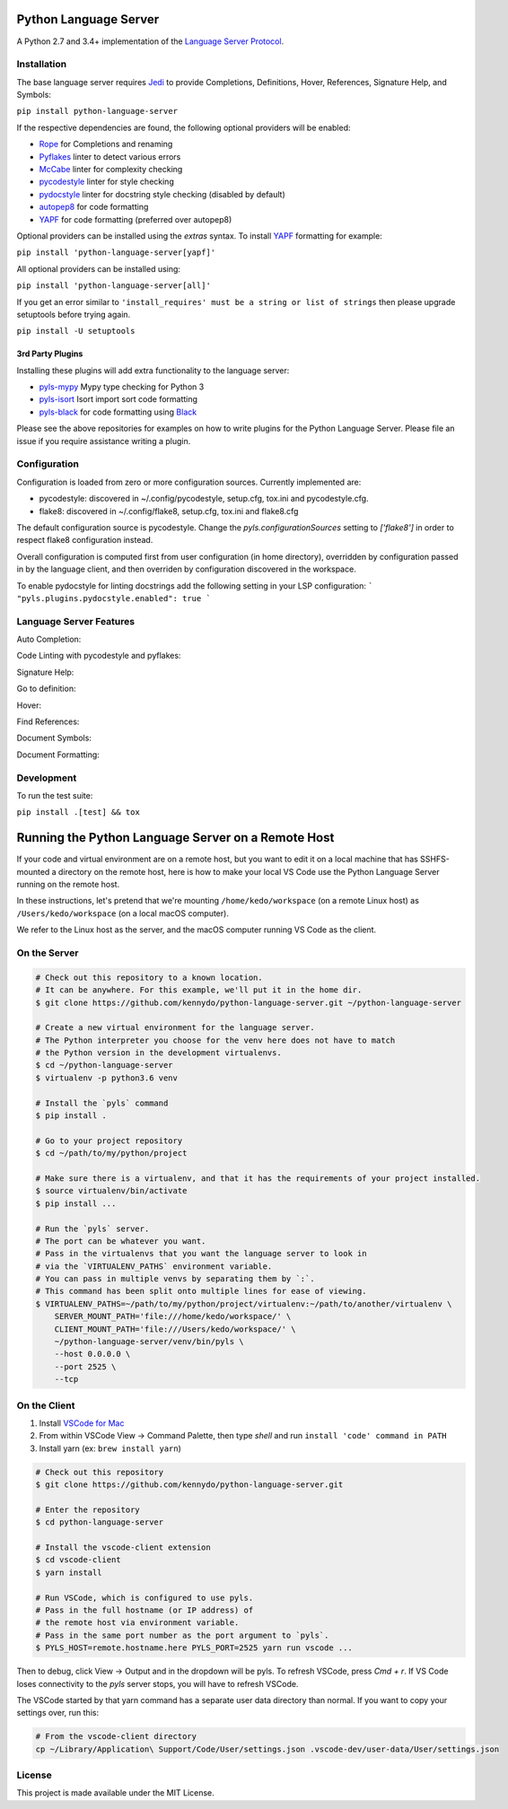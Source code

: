 Python Language Server
======================

.. image:: https://circleci.com/gh/palantir/python-language-server.svg?style=shield
    :target: https://circleci.com/gh/palantir/python-language-server

.. image:: https://ci.appveyor.com/api/projects/status/mdacv6fnif7wonl0?svg=true
    :target: https://ci.appveyor.com/project/gatesn/python-language-server

.. image:: https://img.shields.io/github/license/palantir/python-language-server.svg
     :target: https://github.com/palantir/python-language-server/blob/master/LICENSE

A Python 2.7 and 3.4+ implementation of the `Language Server Protocol`_.

Installation
------------

The base language server requires Jedi_ to provide Completions, Definitions, Hover, References, Signature Help, and
Symbols:

``pip install python-language-server``

If the respective dependencies are found, the following optional providers will be enabled:

* Rope_ for Completions and renaming
* Pyflakes_ linter to detect various errors
* McCabe_ linter for complexity checking
* pycodestyle_ linter for style checking
* pydocstyle_ linter for docstring style checking (disabled by default)
* autopep8_ for code formatting
* YAPF_ for code formatting (preferred over autopep8)

Optional providers can be installed using the `extras` syntax. To install YAPF_ formatting for example:

``pip install 'python-language-server[yapf]'``

All optional providers can be installed using:

``pip install 'python-language-server[all]'``

If you get an error similar to ``'install_requires' must be a string or list of strings`` then please upgrade setuptools before trying again.

``pip install -U setuptools``

3rd Party Plugins
~~~~~~~~~~~~~~~~~
Installing these plugins will add extra functionality to the language server:

* pyls-mypy_ Mypy type checking for Python 3
* pyls-isort_ Isort import sort code formatting
* pyls-black_ for code formatting using Black_

Please see the above repositories for examples on how to write plugins for the Python Language Server. Please file an
issue if you require assistance writing a plugin.

Configuration
-------------

Configuration is loaded from zero or more configuration sources. Currently implemented are:

* pycodestyle: discovered in ~/.config/pycodestyle, setup.cfg, tox.ini and pycodestyle.cfg.
* flake8: discovered in ~/.config/flake8, setup.cfg, tox.ini and flake8.cfg

The default configuration source is pycodestyle. Change the `pyls.configurationSources` setting to `['flake8']` in
order to respect flake8 configuration instead.

Overall configuration is computed first from user configuration (in home directory), overridden by configuration
passed in by the language client, and then overriden by configuration discovered in the workspace.

To enable pydocstyle for linting docstrings add the following setting in your LSP configuration:
```
"pyls.plugins.pydocstyle.enabled": true
```

Language Server Features
------------------------

Auto Completion:

.. image:: https://raw.githubusercontent.com/palantir/python-language-server/develop/resources/auto-complete.gif

Code Linting with pycodestyle and pyflakes:

.. image:: https://raw.githubusercontent.com/palantir/python-language-server/develop/resources/linting.gif

Signature Help:

.. image:: https://raw.githubusercontent.com/palantir/python-language-server/develop/resources/signature-help.gif

Go to definition:

.. image:: https://raw.githubusercontent.com/palantir/python-language-server/develop/resources/goto-definition.gif

Hover:

.. image:: https://raw.githubusercontent.com/palantir/python-language-server/develop/resources/hover.gif

Find References:

.. image:: https://raw.githubusercontent.com/palantir/python-language-server/develop/resources/references.gif

Document Symbols:

.. image:: https://raw.githubusercontent.com/palantir/python-language-server/develop/resources/document-symbols.gif

Document Formatting:

.. image:: https://raw.githubusercontent.com/palantir/python-language-server/develop/resources/document-format.gif

Development
-----------

To run the test suite:

``pip install .[test] && tox``

Running the Python Language Server on a Remote Host
===================================================

If your code and virtual environment are on a remote host, but you want to edit it on a local machine that has SSHFS-mounted a directory on the remote host, here is how to make your local VS Code use the Python Language Server running on the remote host.

In these instructions, let's pretend that we're mounting ``/home/kedo/workspace`` (on a remote Linux host) as ``/Users/kedo/workspace`` (on a local macOS computer).

We refer to the Linux host as the server, and the macOS computer running VS Code as the client.

On the Server
-------------

.. code-block:: bash

    # Check out this repository to a known location.
    # It can be anywhere. For this example, we'll put it in the home dir.
    $ git clone https://github.com/kennydo/python-language-server.git ~/python-language-server

    # Create a new virtual environment for the language server.
    # The Python interpreter you choose for the venv here does not have to match
    # the Python version in the development virtualenvs.
    $ cd ~/python-language-server
    $ virtualenv -p python3.6 venv

    # Install the `pyls` command
    $ pip install .

    # Go to your project repository
    $ cd ~/path/to/my/python/project

    # Make sure there is a virtualenv, and that it has the requirements of your project installed.
    $ source virtualenv/bin/activate
    $ pip install ...

    # Run the `pyls` server.
    # The port can be whatever you want.
    # Pass in the virtualenvs that you want the language server to look in
    # via the `VIRTUALENV_PATHS` environment variable.
    # You can pass in multiple venvs by separating them by `:`.
    # This command has been split onto multiple lines for ease of viewing.
    $ VIRTUALENV_PATHS=~/path/to/my/python/project/virtualenv:~/path/to/another/virtualenv \
        SERVER_MOUNT_PATH='file:///home/kedo/workspace/' \
        CLIENT_MOUNT_PATH='file:///Users/kedo/workspace/' \
        ~/python-language-server/venv/bin/pyls \
        --host 0.0.0.0 \
        --port 2525 \
        --tcp

On the Client
-------------

1. Install `VSCode for Mac <http://code.visualstudio.com/docs/?dv=osx>`_
2. From within VSCode View -> Command Palette, then type *shell* and run ``install 'code' command in PATH``
3. Install yarn (ex: ``brew install yarn``)

.. code-block:: bash

    # Check out this repository
    $ git clone https://github.com/kennydo/python-language-server.git

    # Enter the repository
    $ cd python-language-server

    # Install the vscode-client extension
    $ cd vscode-client
    $ yarn install

    # Run VSCode, which is configured to use pyls.
    # Pass in the full hostname (or IP address) of
    # the remote host via environment variable.
    # Pass in the same port number as the port argument to `pyls`.
    $ PYLS_HOST=remote.hostname.here PYLS_PORT=2525 yarn run vscode ...

Then to debug, click View -> Output and in the dropdown will be pyls.
To refresh VSCode, press `Cmd + r`.
If VS Code loses connectivity to the `pyls` server stops, you will have to refresh VSCode.

The VSCode started by that yarn command has a separate user data directory than normal.
If you want to copy your settings over, run this:

.. code-block:: bash

    # From the vscode-client directory
    cp ~/Library/Application\ Support/Code/User/settings.json .vscode-dev/user-data/User/settings.json

License
-------

This project is made available under the MIT License.

.. _Language Server Protocol: https://github.com/Microsoft/language-server-protocol
.. _Jedi: https://github.com/davidhalter/jedi
.. _Rope: https://github.com/python-rope/rope
.. _Pyflakes: https://github.com/PyCQA/pyflakes
.. _McCabe: https://github.com/PyCQA/mccabe
.. _pycodestyle: https://github.com/PyCQA/pycodestyle
.. _pydocstyle: https://github.com/PyCQA/pydocstyle
.. _YAPF: https://github.com/google/yapf
.. _autopep8: https://github.com/hhatto/autopep8
.. _pyls-mypy: https://github.com/tomv564/pyls-mypy
.. _pyls-isort: https://github.com/paradoxxxzero/pyls-isort
.. _pyls-black: https://github.com/rupert/pyls-black
.. _Black: https://github.com/ambv/black
